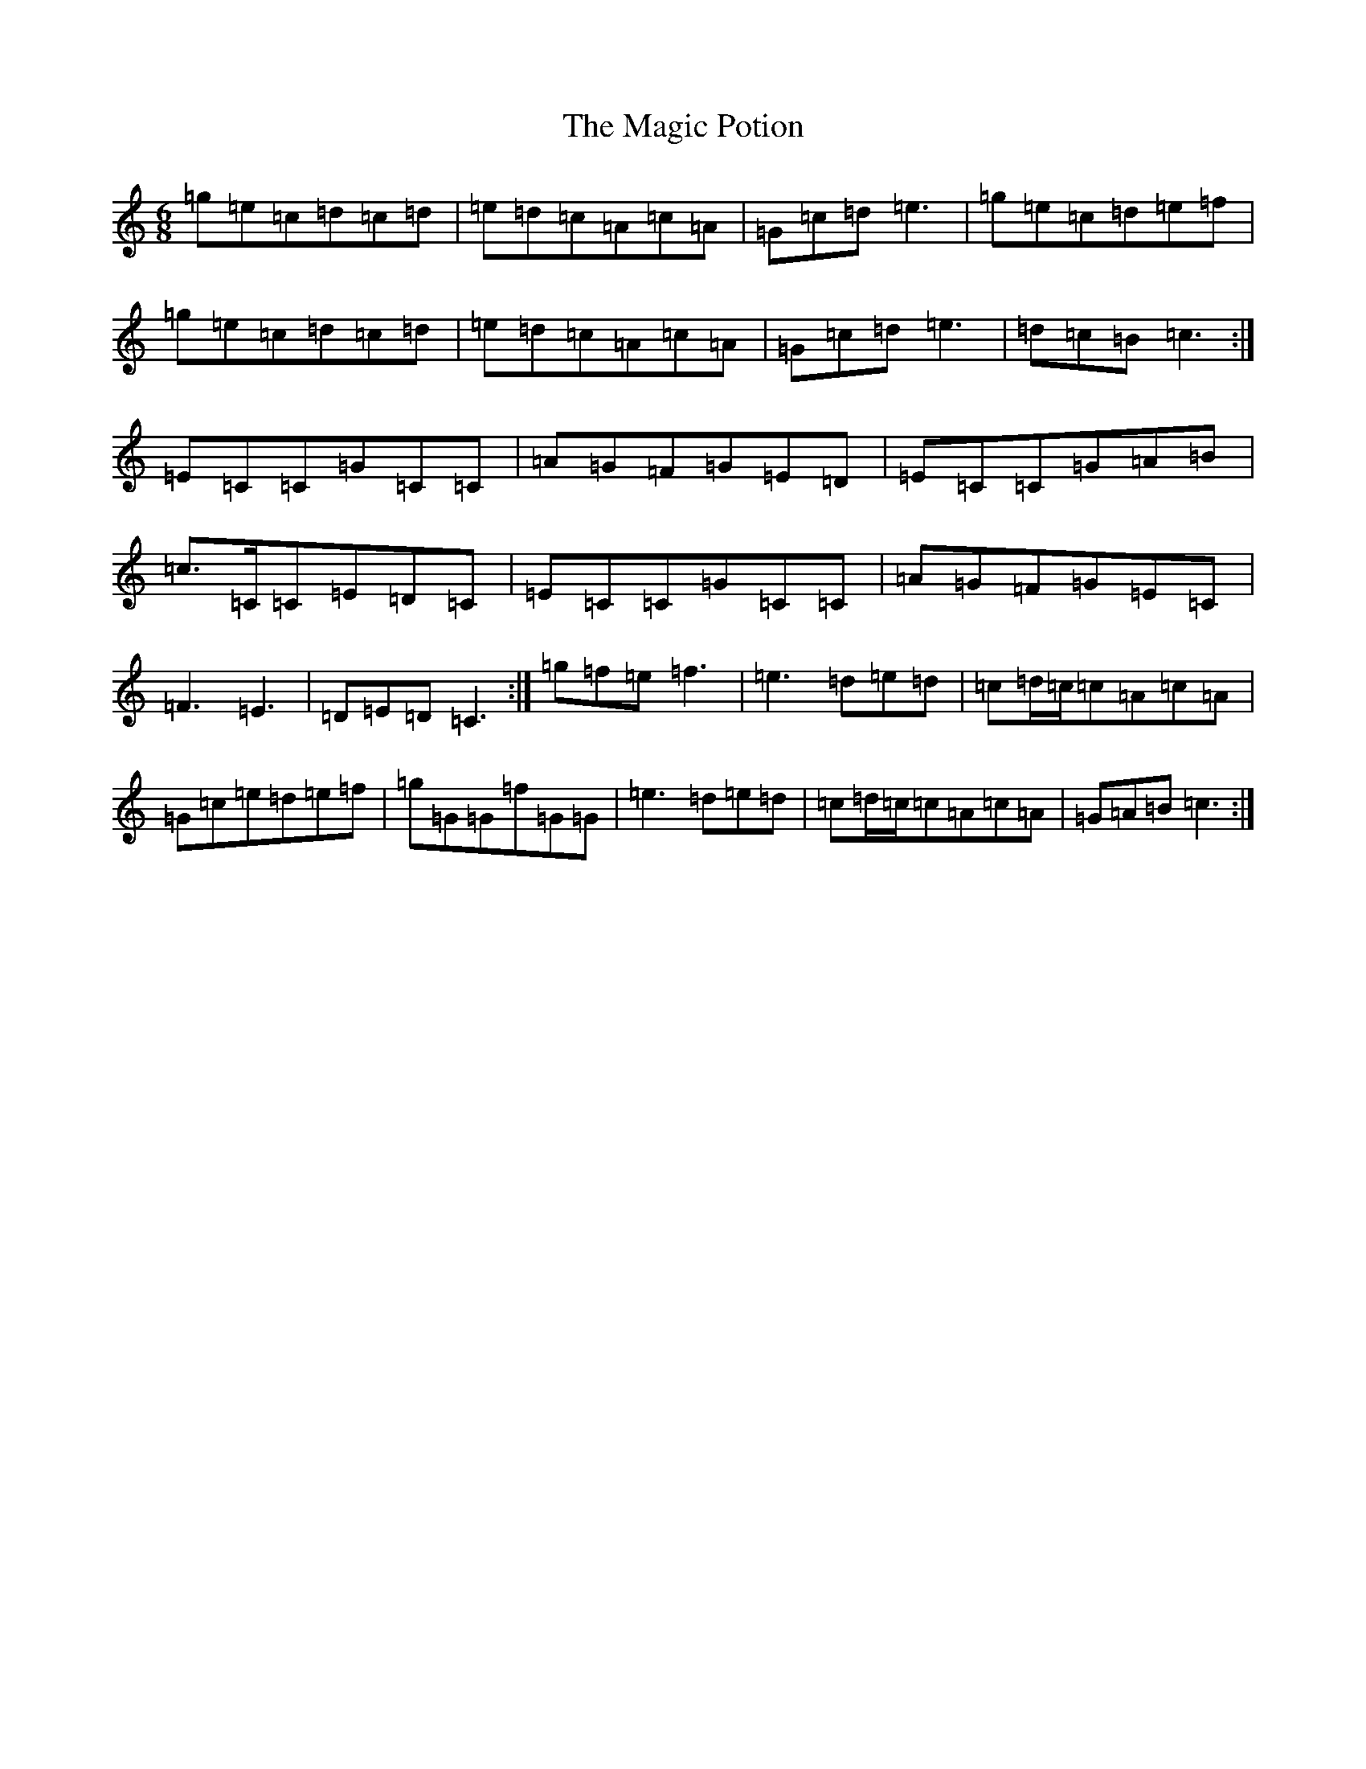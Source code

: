 X: 13128
T: Magic Potion, The
S: https://thesession.org/tunes/10904#setting10904
Z: D Major
R: jig
M: 6/8
L: 1/8
K: C Major
=g=e=c=d=c=d|=e=d=c=A=c=A|=G=c=d=e3|=g=e=c=d=e=f|=g=e=c=d=c=d|=e=d=c=A=c=A|=G=c=d=e3|=d=c=B=c3:|=E=C=C=G=C=C|=A=G=F=G=E=D|=E=C=C=G=A=B|=c>=C=C=E=D=C|=E=C=C=G=C=C|=A=G=F=G=E=C|=F3=E3|=D=E=D=C3:|=g=f=e=f3|=e3=d=e=d|=c=d/2=c/2=c=A=c=A|=G=c=e=d=e=f|=g=G=G=f=G=G|=e3=d=e=d|=c=d/2=c/2=c=A=c=A|=G=A=B=c3:|